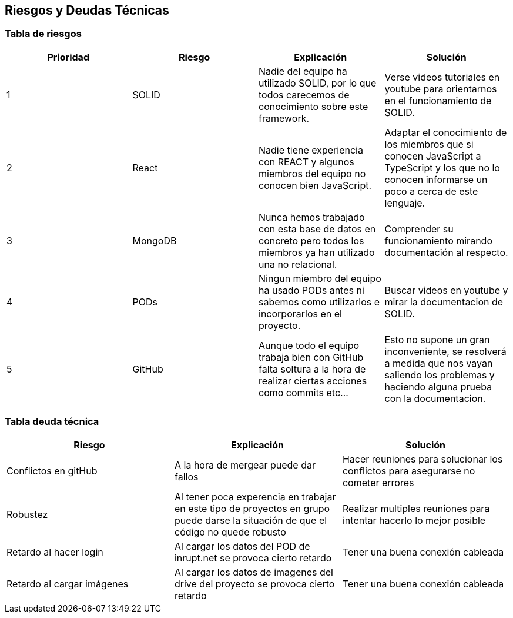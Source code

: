 [[section-technical-risks]]
== Riesgos y Deudas Técnicas

=== Tabla de riesgos
[options="header",cols="1,1,1,1"]
|=========================================================
|Prioridad | Riesgo | Explicación | Solución

|1
| SOLID
| Nadie del equipo ha utilizado SOLID, por lo que todos carecemos de conocimiento sobre este framework.
| Verse videos tutoriales en youtube para orientarnos en el funcionamiento de SOLID.

|2
| React
| Nadie tiene experiencia con REACT y algunos miembros del equipo no conocen bien JavaScript.
| Adaptar el conocimiento de los miembros que si conocen JavaScript a TypeScript y los que no lo conocen informarse un poco a cerca de este lenguaje.

|3
| MongoDB
| Nunca hemos trabajado con esta base de datos en concreto pero todos los miembros ya han utilizado una no relacional.
| Comprender su funcionamiento mirando documentación al respecto.

|4
| PODs
| Ningun miembro del equipo ha usado PODs antes ni sabemos como utilizarlos e incorporarlos en el proyecto.
| Buscar videos en youtube y mirar la documentacion de SOLID.

|5
| GitHub
| Aunque todo el equipo trabaja bien con GitHub falta soltura a la hora de realizar ciertas acciones como commits etc...
| Esto no supone un gran inconveniente, se resolverá a medida que nos vayan saliendo los problemas y haciendo alguna prueba con la documentacion.



|=========================================================
=== Tabla deuda técnica
[options="header",cols="1,1,1"]
|=========================================================
| Riesgo | Explicación | Solución
|Conflictos en gitHub | A la hora de mergear puede dar fallos | Hacer reuniones para solucionar los conflictos para asegurarse no cometer errores
|Robustez| Al tener poca experencia en trabajar en este tipo de proyectos en grupo puede darse la situación de que el código no quede robusto   | Realizar multiples reuniones para intentar hacerlo lo mejor posible
|Retardo al hacer login| Al cargar los datos del POD de inrupt.net se provoca cierto retardo   | Tener una buena conexión cableada
|Retardo al cargar imágenes| Al cargar los datos de imagenes del drive del proyecto se provoca cierto retardo   | Tener una buena conexión cableada

|=========================================================
